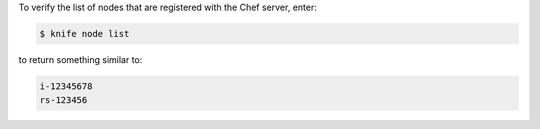 .. The contents of this file may be included in multiple topics (using the includes directive).
.. The contents of this file should be modified in a way that preserves its ability to appear in multiple topics.

To verify the list of nodes that are registered with the Chef server, enter:

.. code-block:: bash

   $ knife node list

to return something similar to:

.. code-block:: bash

   i-12345678
   rs-123456

